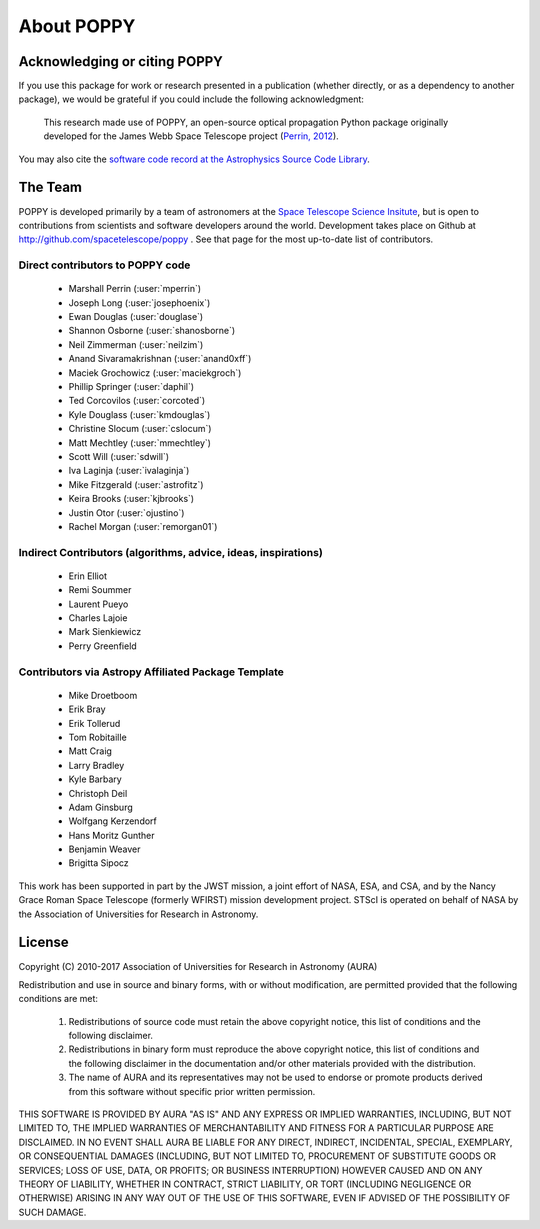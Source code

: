 .. _about:

About POPPY
===================

Acknowledging or citing POPPY
--------------------------------

If you use this package for work or research presented in a publication
(whether directly, or as a dependency to another package), we would be grateful
if you could include the following acknowledgment:

  This research made use of POPPY, an open-source optical propagation Python
  package originally developed for the James Webb Space Telescope project
  (`Perrin, 2012 <http://adsabs.harvard.edu/abs/2012SPIE.8442E..3DP>`_).

You may also cite the `software code record at the Astrophysics Source Code Library <http://ascl.net/1602.018>`_.

.. _about_team:

The Team
-----------------

POPPY is developed primarily by a team of astronomers at the `Space Telescope
Science Insitute <http://www.stsci.edu/>`_, but is open to contributions from
scientists and software developers around the world. Development takes place
on Github at http://github.com/spacetelescope/poppy . See that page for the most up-to-date
list of contributors. 

Direct contributors to POPPY code
^^^^^^^^^^^^^^^^^^^^^^^^^^^^^^^^^

 * Marshall Perrin (:user:`mperrin`)
 * Joseph Long (:user:`josephoenix`)
 * Ewan Douglas (:user:`douglase`)
 * Shannon Osborne (:user:`shanosborne`)
 * Neil Zimmerman (:user:`neilzim`)
 * Anand Sivaramakrishnan (:user:`anand0xff`)
 * Maciek Grochowicz (:user:`maciekgroch`)
 * Phillip Springer (:user:`daphil`)
 * Ted Corcovilos (:user:`corcoted`)
 * Kyle Douglass (:user:`kmdouglas`)
 * Christine Slocum (:user:`cslocum`)
 * Matt Mechtley (:user:`mmechtley`)
 * Scott Will (:user:`sdwill`)
 * Iva Laginja (:user:`ivalaginja`)
 * Mike Fitzgerald (:user:`astrofitz`)
 * Keira Brooks (:user:`kjbrooks`)
 * Justin Otor (:user:`ojustino`)
 * Rachel Morgan (:user:`remorgan01`)

Indirect Contributors (algorithms, advice, ideas, inspirations)
^^^^^^^^^^^^^^^^^^^^^^^^^^^^^^^^^^^^^^^^^^^^^^^^^^^^^^^^^^^^^^^^^
 * Erin Elliot
 * Remi Soummer
 * Laurent Pueyo
 * Charles Lajoie
 * Mark Sienkiewicz
 * Perry Greenfield

Contributors via Astropy Affiliated Package Template
^^^^^^^^^^^^^^^^^^^^^^^^^^^^^^^^^^^^^^^^^^^^^^^^^^^^^
 * Mike Droetboom
 * Erik Bray
 * Erik Tollerud
 * Tom Robitaille
 * Matt Craig
 * Larry Bradley
 * Kyle Barbary
 * Christoph Deil
 * Adam Ginsburg
 * Wolfgang Kerzendorf
 * Hans Moritz Gunther
 * Benjamin Weaver
 * Brigitta Sipocz


This work has been supported in part by the JWST mission, a joint effort of NASA,
ESA, and CSA, and by the Nancy Grace Roman Space Telescope (formerly WFIRST) mission development project. STScI
is operated on behalf of NASA by the Association of Universities for Research
in Astronomy.



License
-----------------

Copyright (C) 2010-2017 Association of Universities for Research in Astronomy (AURA)

Redistribution and use in source and binary forms, with or without
modification, are permitted provided that the following conditions are met:

    1. Redistributions of source code must retain the above copyright
       notice, this list of conditions and the following disclaimer.

    2. Redistributions in binary form must reproduce the above
       copyright notice, this list of conditions and the following
       disclaimer in the documentation and/or other materials provided
       with the distribution.

    3. The name of AURA and its representatives may not be used to
       endorse or promote products derived from this software without
       specific prior written permission.

THIS SOFTWARE IS PROVIDED BY AURA "AS IS" AND ANY EXPRESS OR IMPLIED
WARRANTIES, INCLUDING, BUT NOT LIMITED TO, THE IMPLIED WARRANTIES OF
MERCHANTABILITY AND FITNESS FOR A PARTICULAR PURPOSE ARE
DISCLAIMED. IN NO EVENT SHALL AURA BE LIABLE FOR ANY DIRECT, INDIRECT,
INCIDENTAL, SPECIAL, EXEMPLARY, OR CONSEQUENTIAL DAMAGES (INCLUDING,
BUT NOT LIMITED TO, PROCUREMENT OF SUBSTITUTE GOODS OR SERVICES; LOSS
OF USE, DATA, OR PROFITS; OR BUSINESS INTERRUPTION) HOWEVER CAUSED AND
ON ANY THEORY OF LIABILITY, WHETHER IN CONTRACT, STRICT LIABILITY, OR
TORT (INCLUDING NEGLIGENCE OR OTHERWISE) ARISING IN ANY WAY OUT OF THE
USE OF THIS SOFTWARE, EVEN IF ADVISED OF THE POSSIBILITY OF SUCH
DAMAGE.
